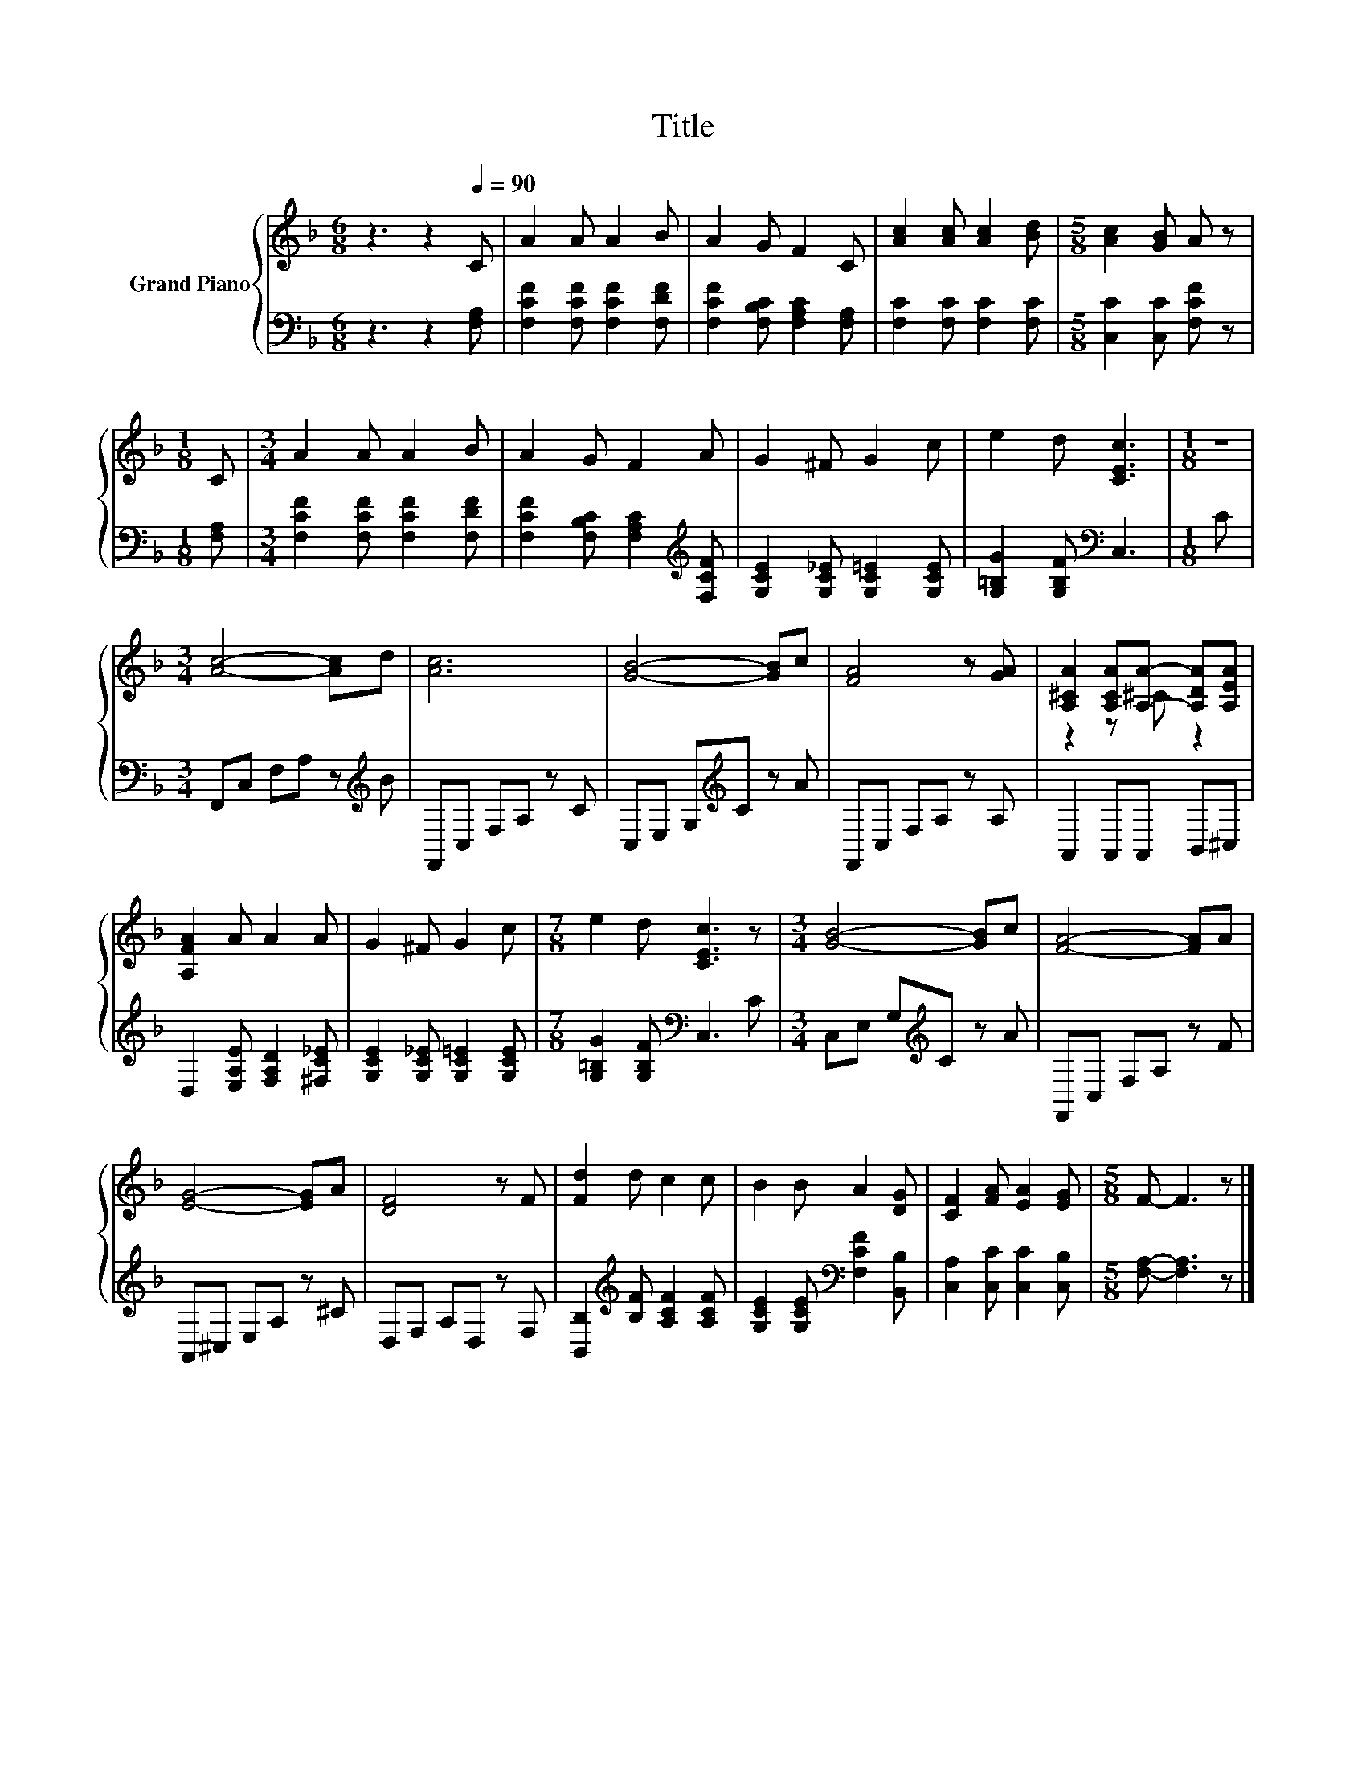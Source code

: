 X:1
T:Title
%%score { ( 1 3 ) | 2 }
L:1/8
M:6/8
K:F
V:1 treble nm="Grand Piano"
V:3 treble 
V:2 bass 
V:1
 z3 z2[Q:1/4=90] C | A2 A A2 B | A2 G F2 C | [Ac]2 [Ac] [Ac]2 [Bd] |[M:5/8] [Ac]2 [GB] A z | %5
[M:1/8] C |[M:3/4] A2 A A2 B | A2 G F2 A | G2 ^F G2 c | e2 d [CEc]3 |[M:1/8] z | %11
[M:3/4] [Ac]4- [Ac]d | [Ac]6 | [GB]4- [GB]c | [FA]4 z [GA] | [A,^CA]2 [A,CA][A,A]- [A,DA][A,EA] | %16
 [A,FA]2 A A2 A | G2 ^F G2 c |[M:7/8] e2 d [CEc]3 z |[M:3/4] [GB]4- [GB]c | [FA]4- [FA]A | %21
 [EG]4- [EG]A | [DF]4 z F | [Fd]2 d c2 c | B2 B A2 [DG] | [CF]2 [FA] [EA]2 [EG] |[M:5/8] F- F3 z |] %27
V:2
 z3 z2 [F,A,] | [F,CF]2 [F,CF] [F,CF]2 [F,DF] | [F,CF]2 [F,B,C] [F,A,C]2 [F,A,] | %3
 [F,C]2 [F,C] [F,C]2 [F,C] |[M:5/8] [C,C]2 [C,C] [F,CF] z |[M:1/8] [F,A,] | %6
[M:3/4] [F,CF]2 [F,CF] [F,CF]2 [F,DF] | [F,CF]2 [F,B,C] [F,A,C]2[K:treble] [F,CF] | %8
 [G,CE]2 [G,C_E] [G,C=E]2 [G,CE] | [G,=B,G]2 [G,B,F][K:bass] C,3 |[M:1/8] C | %11
[M:3/4] F,,C, F,A, z[K:treble] B | F,,C, F,A, z C | C,E, G,[K:treble]C z A | F,,C, F,A, z A, | %15
 A,,2 A,,A,, B,,^C, | D,2 [E,A,E] [F,A,D]2 [^F,C_E] | [G,CE]2 [G,C_E] [G,C=E]2 [G,CE] | %18
[M:7/8] [G,=B,G]2 [G,B,F][K:bass] C,3 C |[M:3/4] C,E, G,[K:treble]C z A | F,,C, F,A, z F | %21
 A,,^C, E,A, z ^C | D,F, A,D, z F, | [B,,B,]2[K:treble] [B,F] [A,CF]2 [A,CF] | %24
 [G,CE]2 [G,CE][K:bass] [F,CF]2 [B,,B,] | [C,A,]2 [C,C] [C,C]2 [C,B,] |[M:5/8] [F,A,]- [F,A,]3 z |] %27
V:3
 x6 | x6 | x6 | x6 |[M:5/8] x5 |[M:1/8] x |[M:3/4] x6 | x6 | x6 | x6 |[M:1/8] x |[M:3/4] x6 | x6 | %13
 x6 | x6 | z2 z ^C z2 | x6 | x6 |[M:7/8] x7 |[M:3/4] x6 | x6 | x6 | x6 | x6 | x6 | x6 | %26
[M:5/8] x5 |] %27

